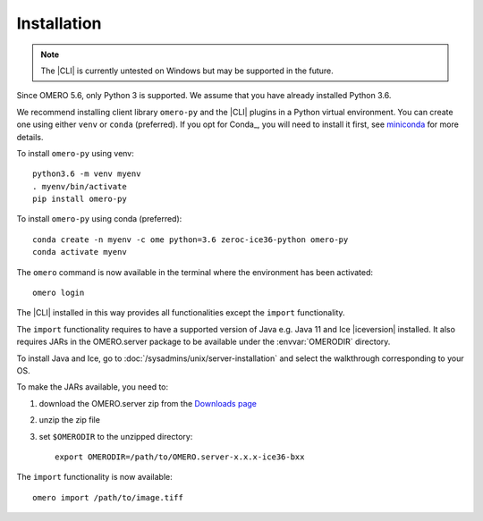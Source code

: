 Installation
------------

.. note:: The |CLI| is currently untested on Windows
    but may be supported in the future.

Since OMERO 5.6, only Python 3 is supported.
We assume that you have already installed Python 3.6.

We recommend installing client library ``omero-py`` and the |CLI| plugins
in a Python virtual environment.
You can create one using either ``venv`` or ``conda`` (preferred).
If you opt for Conda_, you will need
to install it first, see `miniconda <https://docs.conda.io/en/latest/miniconda.html>`_ for more details.

To install ``omero-py`` using venv::

    python3.6 -m venv myenv
    . myenv/bin/activate
    pip install omero-py

To install ``omero-py`` using conda (preferred)::

    conda create -n myenv -c ome python=3.6 zeroc-ice36-python omero-py
    conda activate myenv

The ``omero`` command is now available in the terminal where the environment has been activated::

    omero login

The |CLI| installed in this way provides all functionalities except the ``import`` functionality.

The ``import`` functionality requires to have a supported version of Java e.g. Java 11 and Ice |iceversion| installed. It also requires JARs in the OMERO.server
package to be available under the :envvar:`OMERODIR` directory.

To install Java and Ice, go to :doc:`/sysadmins/unix/server-installation`
and select the walkthrough corresponding to your OS.

To make the JARs available, you need to:

#. download the OMERO.server zip from the `Downloads page <https://www.openmicroscopy.org/omero/downloads/>`_
#. unzip the zip file 
#. set ``$OMERODIR`` to the unzipped directory::

    export OMERODIR=/path/to/OMERO.server-x.x.x-ice36-bxx

The ``import`` functionality is now available::

    omero import /path/to/image.tiff
